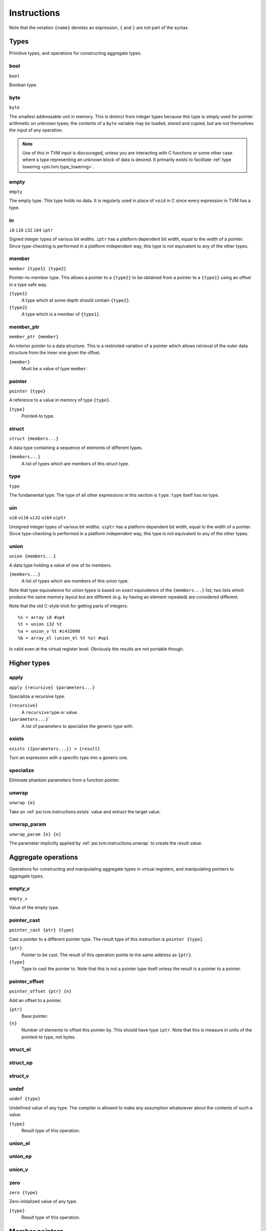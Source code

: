 Instructions
============

Note that the notation ``{name}`` denotes an expression, ``{`` and ``}`` are not part of the syntax.

Types
-----

Primitive types, and operations for constructing aggregate types.

bool
""""

``bool``

Boolean type.

byte
""""

``byte``

The smallest addressable unit in memory.
This is distinct from integer types because this type is simply used
for pointer arithmetic on unknown types; the contents of a ``byte``
variable may be loaded, stored and copied, but are not themselves
the input of any operation.

.. note:: Use of this in TVM input is discouraged, unless you
  are interacting with C functions or some other case where
  a type representing an unknown block of data is desired.
  It primarily exists to facilitate :ref:`type lowering <psi.tvm.type_lowering>`.

empty
"""""

``empty``

The empty type. This type holds no data.
It is regularly used in place of ``void`` in C since every expression in TVM has a type.

i\ *n*
""""""

``i8``
``i16``
``i32``
``i64``
``iptr``

Signed integer types of various bit widths.
``iptr`` has a platform dependent bit width, equal to the width of a pointer.
Since type-checking is performed in a platform independent way, this type is
not equivalent to any of the other types.

.. _psi.tvm.instructions.member:

member
""""""

``member {type1} {type2}``

Pointer-to-member type.
This allows a pointer to a ``{type2}`` to be obtained from a pointer to a ``{type1}`` using an offset in a type safe way.

``{type1}``
  A type which at some depth should contain ``{type2}``.
``{type2}``
  A type which is a member of ``{type1}``.

.. _psi.tvm.instructions.member_ptr:

member_ptr
""""""""""

``member_ptr {member}``

An interior pointer to a data structure.
This is a restricted variation of a pointer which allows retrieval of the outer data structure from the inner one given the offset.

``{member}``
  Must be a value of type ``member``.

.. _psi.tvm.instructions.pointer:

pointer
"""""""

``pointer {type}``
  
A reference to a value in memory of type ``{type}``.

``{type}``
  Pointed-to type.

struct
""""""

``struct {members...}``

A data type containing a sequence of elements of different types.

``{members...}``
  A list of types which are members of this struct type.

type
""""

``type``

The fundamental type. The type of all other expressions in this section
is ``type``. ``type`` itself has no type.

ui\ *n*
"""""""

``ui8``
``ui16``
``ui32``
``ui64``
``uiptr``

Unsigned integer types of various bit widths.
``uiptr`` has a platform dependent bit width, equal to the width of a pointer.
Since type-checking is performed in a platform independent way, this type is
not equivalent to any of the other types.

union
"""""

``union {members...}``

A data type holding a value of one of its members.

``{members...}``
  A list of types which are members of this union type.
  
Note that type equivalence for union types is based on *exact* equivalence of
the ``{members...}`` list; two lists which produce the same memory layout but are
different (e.g. by having an element repeated) are considered different.

Note that the old C-style trick for getting parts of integers::

  %s = array i8 #up4
  %t = union i32 %t
  %a = union_v %t #i432098
  %b = array_el (union_el %t %s) #up1

Is valid even at the virtual register level.
Obviously the results are not portable though.


Higher types
------------

apply
"""""

``apply {recursive} {parameters...}``

Specialize a recursive type.

``{recursive}``
  A ``recursive`` type or value.
``{parameters...}```
  A list of parameters to specialize the generic type with.
  
  
.. _psi.tvm.instructions.exists:

exists
""""""

``exists ({parameters...}) > {result}``

Turn an expression with a specific type into a generic one.

specialize
""""""""""

Eliminate phantom parameters from a function pointer.

.. _psi.tvm.instructions.unwrap:

unwrap
""""""

``unwrap {e}``

Take an :ref:`psi.tvm.instructions.exists` value and extract the target value.

.. _psi.tvm.instructions.unwrap_param:

unwrap_param
""""""""""""

``unwrap_param {e} {n}``

The parameter implicitly applied by :ref:`psi.tvm.instructions.unwrap` to create
the result value.


Aggregate operations
--------------------

Operations for constructing and manipulating aggregate types in virtual registers,
and manipulating pointers to aggregate types.

empty_v
"""""""

``empty_v``

Value of the empty type.

pointer_cast
""""""""""""

``pointer_cast {ptr} {type}``

Cast a pointer to a different pointer type.
The result type of this instruction is ``pointer {type}``.

``{ptr}``
  Pointer to be cast.
  The result of this operation points to the same address as ``{ptr}``.
``{type}``
  Type to cast the pointer to.
  Note that this is not a pointer type itself unless the result is a pointer to a pointer.

pointer_offset
""""""""""""""

``pointer_offset {ptr} {n}``

Add an offset to a pointer.

``{ptr}``
  Base pointer.
``{n}``
  Number of elements to offset this pointer by.
  This should have type ``iptr``.
  Note that this is measure in units of the pointed-to type, not bytes.

struct_el
"""""""""

struct_ep
"""""""""

struct_v
""""""""

undef
"""""

``undef {type}``

Undefined value of any type.
The compiler is allowed to make any assumption whatsoever about the contents of such a value.

``{type}``
  Result type of this operation.

union_el
""""""""

union_ep
""""""""

union_v
"""""""

zero
""""

``zero {type}``

Zero-initialized value of any type.

``{type}``
  Result type of this operation.


Member pointers
---------------

member_apply
""""""""""""

``member_apply {ptr} {member}``

Use a member pointer to get a pointer to the inner value from the outer value.

``{ptr}``
  A pointer, of type ``pointer {t1}``.
``{member}``
  A pointer to member, which must be of type ``member {t1} {t2}``.
  
The result of this operation is a ``pointer {t2}``.

member_combine
""""""""""""""

``member_combine {m1} {m2}``

Combine two member pointers to a single one.

``{m1}``
  First member pointer.
  This should have type ``member {t1} {t2}``.
``{m2}``
  Second member pointer.
  This should have type ``member {t2} {t3}``.
  
Given the types of each parameter, the result of this operation will have type ``member {t1} {t3}``.

.. _psi.tvm.instructions.member_inner:

member_inner
""""""""""""

``member_inner {mp}``

Take a ``member_ptr`` and return a pointer to the inner type.

``{mp}``
  A ``member_ptr`` value.
  
If ``{mp}`` has type ``member_ptr {member}``, and then ``{member}`` has type ``member {t1} {t2}``,
``member_inner {mp}`` has type ``pointer {t2}``.
This operation works (produces a non-phantom result) even if ``{member}`` is a phantom value.

.. _psi.tvm.instructions.member_outer:

member_outer
""""""""""""

``member_outer {mp}``

``{mp}``
  A ``member_ptr`` value.

If ``{mp}`` has type ``member_ptr {member}``, and then ``{member}`` has type ``member {t1} {t2}``,
``member_inner {mp}`` has type ``pointer {t1}``.
Note that it will often be the case that ``{member}`` is a phantom value, since this mechanism is present to implement :ref:`virtual functions <psi.tvm.virtual_functions>`.
In this case the result of this operation will also be a phantom value.

.. _psi.tvm.instructions.member_ptr_apply:

member_ptr_apply
""""""""""""""""

``member_ptr_apply {ptr} {member}``

Use a member pointer to get a ``member_ptr`` from the outer value.

``{ptr}``
  A pointer, of type ``pointer {t1}``.
``{member}``
  A pointer to member, which must be of type ``member {t1} {t2}``.

The result of this operation is a ``member_ptr {member}``.

member_ptr_combine
""""""""""""""""""

``member_ptr_combine {ptr} {member}``

Combine a :ref:`psi.tvm.instructions.member_ptr` with a :ref:`psi.tvm.instructions.member`
to produce a new :ref:`psi.tvm.instructions.member_ptr`.

``{ptr}``
  A :ref:`psi.tvm.instructions.member_ptr`. Must have type ``member_ptr {t1} {t2}``.
``{member}``
  A member offset. Must have type ``member {t2} {t3}``.
  
Given these type assignments, the result has type ``member_ptr {t1} {t3}``.

Arithmetic
----------

Global constants and numerical expressions.
Note that numerical constants are covered in :ref:`psi.tvm.numerical_constants`

add
"""

div
"""

false
"""""

``false``

Boolean false value.

mul
"""

neg
"""

sub
"""

``sub {a} {b}``

This is not an actual TVM instruction, but convenient shorthand for
``add {a} (neg {b})``.

.. note:: The purpose of requiring a pair of operations to perform
  subtraction is to simplify constructing and maintaining additive
  arithmetic operations in a normal form.

true
""""

``true``

Boolean true value.

Instructions
------------

These operations must occur in a definite sequence since they may read or modify memory.

alloca
""""""

``alloca {type} [{count} [{alignment}]]``

Allocate storage for a type on the stack.

``{type}``
  Type to allocate space for.
  The result type of this instruction is ``pointer {type}``.
``{count}``
  Optionally, the number of elements to allocate. Defaults to 1.
``{alignment}``
  Optional alignment specification. This will be ignored if it is smaller
  then the minimum alignment for ``{type}``. Defaults to 0.

br
""

``br {block}``

Jump to the specified block.

Note that block names are literals, the destination block cannot be
an expression selecting a block because in that case the flow of
control cannot be tracked. To conditionally select a branch target,
see :ref:`psi.tvm.instructions.cond_br`

``{block}``
  Name of a block in this function.
  
call
""""

``call {target} {args...}``

Invoke a function.

``{target}``
  Address of function to call.
  This must have pointer-to-function type.
``{args...}``
  A list of arguments to pass to the function.

.. _psi.tvm.instructions.cond_br:

cond_br
"""""""

``cond_br {cond} {iftrue} {iffalse}``
  
Continue execution at a location dependent on a boolean value.

``{cond}``
  ``bool`` value used to select the jump target.
``{iftrue}``
  Block to jump to if ``{cond}`` is true.
``{iffalse}``
  Block to jump to if ``{cond}`` is false.

load
""""

``load {ptr}``
  
Load a value from memory into a virtual register.
``{ptr}`` may be a pointer to any type.

``{ptr}``
  A value which is a pointer.

memcpy
""""""

``memcpy {dest} {src} {count} [{alignment}]``

Copy a sequence of values from one memory location to another.

``{dest}``
  Destination pointer. Must be a pointer type.
``{src}``
  Source pointer. Must have the same type as ``{dest}``.
``{count}``
  Number of elements to copy.
``{alignment}``
  Alignment of ``{dest}`` and ``{src}``.
  This will be ignored unless it is larger than the minimum alignment of
  the type pointed to by ``{dest}``, and defaults to 0.

.. note:: Use of this in TVM input is discouraged. 
  It exists to facilitate :ref:`type lowering <psi.tvm.type_lowering>`.

phi
"""

``phi {type}: {block} > {value}, ...``

Merge incoming values from different execution paths to a single name.
This is a Φ node of SSA form.

``{type}``
  Result type of this instruction

``{block} > {value}``
  A list of pairs of block labels and the value to be the result
  of this phi node on entering the current block from ``{block}``.

return
""""""

``return {value}``
  
Exit the current function, using ``{value}`` as the result of this function.

``{value}``
  Value to return from the current function.

store
"""""

``store {value} {dest}``
  
Write a value from a virtual register to memory.

``{value}``
  Value to be stored to memory.
``{dest}``
  Memory location to write to.
  If ``{value}`` has type ``{ty}``, ``{dest}`` must have type ``pointer {ty}``.

unreachable
"""""""""""

``unreachable``

A placeholder instruction for code branches which cannot ever be executed for
some reason.
The optimizer may use the presence of this instruction to infer that a branch
is never taken, amongst other things.
